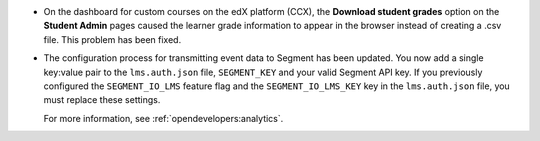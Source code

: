 
* On the dashboard for custom courses on the edX platform (CCX), the
  **Download student grades** option on the **Student Admin** pages caused the
  learner grade information to appear in the browser instead of creating a
  .csv file. This problem has been fixed.

* The configuration process for transmitting event data to Segment has been
  updated. You now add a single key:value pair to the ``lms.auth.json`` file,
  ``SEGMENT_KEY`` and your valid Segment API key. If you previously configured
  the ``SEGMENT_IO_LMS`` feature flag and the ``SEGMENT_IO_LMS_KEY`` key in
  the ``lms.auth.json`` file, you must replace these settings.

  For more information, see :ref:`opendevelopers:analytics`.